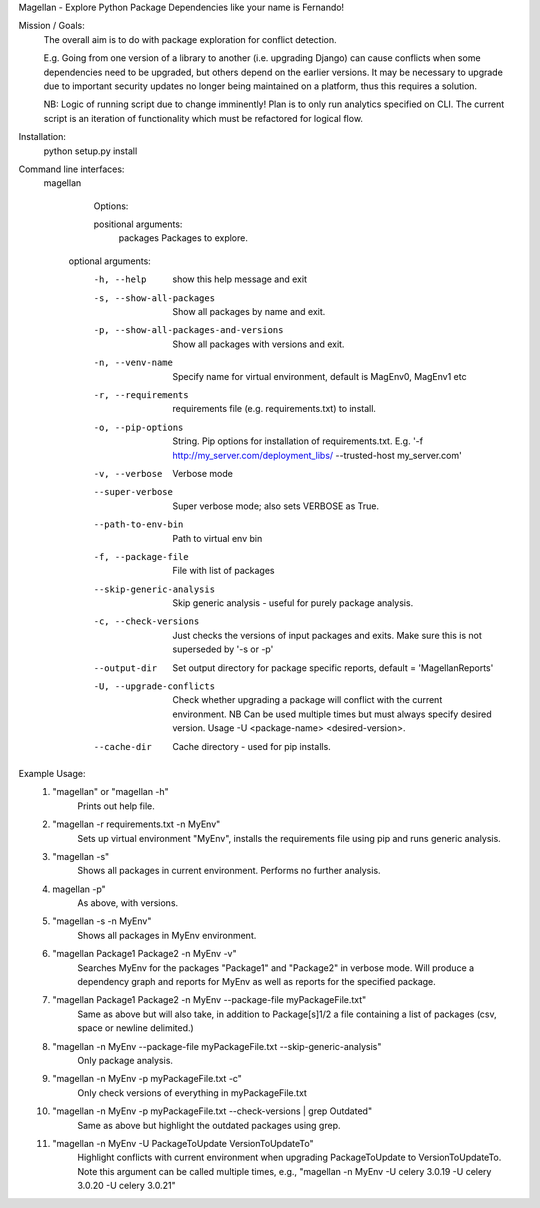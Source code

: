 Magellan - Explore Python Package Dependencies like your name is Fernando!

Mission / Goals:
    The overall aim is to do with package exploration for conflict detection.
    
    E.g. Going from one version of a library to another (i.e. upgrading Django)
    can cause conflicts when some dependencies need to be upgraded, but others
    depend on the earlier versions. It may be necessary to upgrade due to 
    important security updates no longer being maintained on a platform, thus
    this requires a solution.

    NB: Logic of running script due to change imminently! Plan is to only run
    analytics specified on CLI. The current script is an iteration of
    functionality which must be refactored for logical flow.


    
Installation:
    python setup.py install


Command line interfaces:
    magellan

        Options:

        positional arguments:
          packages                  Packages to explore.

       optional arguments:
          -h, --help                show this help message and exit
          -s, --show-all-packages   Show all packages by name and exit.
          -p, --show-all-packages-and-versions
                                    Show all packages with versions and exit.
          -n, --venv-name           Specify name for virtual environment, default is
                                    MagEnv0, MagEnv1 etc
          -r, --requirements        requirements file (e.g. requirements.txt) to install.
          -o, --pip-options        String. Pip options for installation of
                                    requirements.txt. E.g. '-f
                                    http://my_server.com/deployment_libs/ --trusted-host
                                    my_server.com'
          -v, --verbose             Verbose mode
          --super-verbose           Super verbose mode; also sets VERBOSE as True.
          --path-to-env-bin         Path to virtual env bin
          -f, --package-file        File with list of packages
          --skip-generic-analysis   Skip generic analysis - useful for purely package
                                    analysis.
          -c, --check-versions      Just checks the versions of input packages and exits.
                                    Make sure this is not superseded by '-s or -p'
          --output-dir              Set output directory for package specific reports,
                                    default = 'MagellanReports'
          -U, --upgrade-conflicts
                                    Check whether upgrading a package will conflict with
                                    the current environment. NB Can be used multiple times
                                    but must always specify desired version. Usage -U
                                    <package-name> <desired-version>.
          --cache-dir               Cache directory - used for pip installs.



Example Usage:
    1. "magellan" or "magellan -h"
            Prints out help file.
    2. "magellan -r requirements.txt -n MyEnv"
            Sets up virtual environment "MyEnv", installs the requirements
            file using pip and runs generic analysis.
    3. "magellan -s"
            Shows all packages in current environment. Performs no further
            analysis.
    4. magellan -p"
            As above, with versions.
    5. "magellan -s -n MyEnv"
            Shows all packages in MyEnv environment.
    6. "magellan Package1 Package2 -n MyEnv -v"
            Searches MyEnv for the packages "Package1" and "Package2" in
            verbose mode. Will produce a dependency graph and reports for MyEnv
            as well as reports for the specified package.
    7. "magellan Package1 Package2 -n MyEnv --package-file myPackageFile.txt"
            Same as above but will also take, in addition to Package[s]1/2 a
            file containing a list of packages (csv, space or newline delimited.)
    8. "magellan -n MyEnv --package-file myPackageFile.txt --skip-generic-analysis"
            Only package analysis.
    9. "magellan -n MyEnv -p myPackageFile.txt -c"
            Only check versions of everything in myPackageFile.txt
    10. "magellan -n MyEnv -p myPackageFile.txt --check-versions | grep Outdated"
            Same as above but highlight the outdated packages using grep.
    11. "magellan -n MyEnv -U PackageToUpdate VersionToUpdateTo"
            Highlight conflicts with current environment when upgrading
            PackageToUpdate to VersionToUpdateTo. Note this argument can
            be called multiple times, e.g., "magellan -n MyEnv -U celery 3.0.19 -U celery 3.0.20 -U celery 3.0.21"